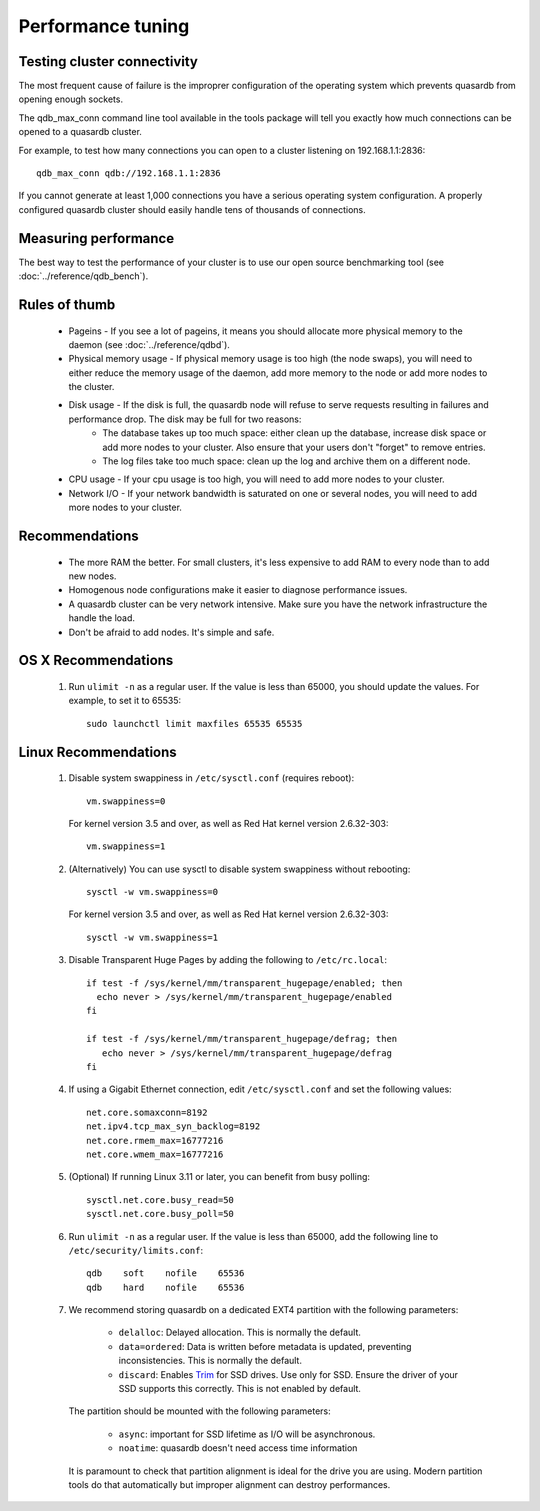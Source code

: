 Performance tuning
==================

Testing cluster connectivity
----------------------------

The most frequent cause of failure is the improprer configuration of the operating system which prevents quasardb from opening enough sockets.

The qdb_max_conn command line tool available in the tools package will tell you exactly how much connections can be opened to a quasardb cluster.

For example, to test how many connections you can open to a cluster listening on 192.168.1.1:2836::

    qdb_max_conn qdb://192.168.1.1:2836

If you cannot generate at least 1,000 connections you have a serious operating system configuration. A properly configured quasardb cluster should easily handle tens of thousands of connections.

Measuring performance
---------------------

The best way to test the performance of your cluster is to use our open source benchmarking tool (see :doc:`../reference/qdb_bench`).


Rules of thumb
--------------

    * Pageins - If you see a lot of pageins, it means you should allocate more physical memory to the daemon (see :doc:`../reference/qdbd`).
    * Physical memory usage - If physical memory usage is too high (the node swaps), you will need to either reduce the memory usage of the daemon, add more memory to the node or add more nodes to the cluster.
    * Disk usage - If the disk is full, the quasardb node will refuse to serve requests resulting in failures and performance drop. The disk may be full for two reasons:
        * The database takes up too much space: either clean up the database, increase disk space or add more nodes to your cluster. Also ensure that your users don't "forget" to remove entries.
        * The log files take too much space: clean up the log and archive them on a different node.
    * CPU usage - If your cpu usage is too high, you will need to add more nodes to your cluster.
    * Network I/O - If your network bandwidth is saturated on one or several nodes, you will need to add more nodes to your cluster.

Recommendations
---------------

    * The more RAM the better. For small clusters, it's less expensive to add RAM to every node than to add new nodes.
    * Homogenous node configurations make it easier to diagnose performance issues.
    * A quasardb cluster can be very network intensive. Make sure you have the network infrastructure the handle the load.
    * Don't be afraid to add nodes. It's simple and safe.

OS X Recommendations
--------------------

 #. Run ``ulimit -n`` as a regular user. If the value is less than 65000, you should update the values. For example, to set it to 65535::

         sudo launchctl limit maxfiles 65535 65535

Linux Recommendations
----------------------

 #. Disable system swappiness in ``/etc/sysctl.conf`` (requires reboot)::

         vm.swappiness=0

    For kernel version 3.5 and over, as well as Red Hat kernel version 2.6.32-303::

         vm.swappiness=1

 #. (Alternatively) You can use sysctl to disable system swappiness without rebooting::

        sysctl -w vm.swappiness=0

    For kernel version 3.5 and over, as well as Red Hat kernel version 2.6.32-303::

        sysctl -w vm.swappiness=1

 #. Disable Transparent Huge Pages by adding the following to ``/etc/rc.local``::

         if test -f /sys/kernel/mm/transparent_hugepage/enabled; then
           echo never > /sys/kernel/mm/transparent_hugepage/enabled
         fi

         if test -f /sys/kernel/mm/transparent_hugepage/defrag; then
            echo never > /sys/kernel/mm/transparent_hugepage/defrag
         fi

 #. If using a Gigabit Ethernet connection, edit ``/etc/sysctl.conf`` and set the following values::

         net.core.somaxconn=8192
         net.ipv4.tcp_max_syn_backlog=8192
         net.core.rmem_max=16777216
         net.core.wmem_max=16777216

 #. (Optional) If running Linux 3.11 or later, you can benefit from busy polling::

        sysctl.net.core.busy_read=50
        sysctl.net.core.busy_poll=50

 #. Run ``ulimit -n`` as a regular user. If the value is less than 65000, add the following line to ``/etc/security/limits.conf``::

         qdb    soft    nofile    65536
         qdb    hard    nofile    65536

 #. We recommend storing quasardb on a dedicated EXT4 partition with the following parameters:

        * ``delalloc``: Delayed allocation. This is normally the default.
        * ``data=ordered``: Data is written before metadata is updated, preventing inconsistencies. This is normally the default.
        * ``discard``: Enables `Trim <https://en.wikipedia.org/wiki/Trim_(computing)>`_ for SSD drives. Use only for SSD. Ensure the driver of your SSD supports this correctly. This is not enabled by default.

    The partition should be mounted with the following parameters:

        * ``async``: important for SSD lifetime as I/O will be asynchronous.
        * ``noatime``: quasardb doesn't need access time information

    It is paramount to check that partition alignment is ideal for the drive you are using. Modern partition tools do that automatically but improper
    alignment can destroy performances.


